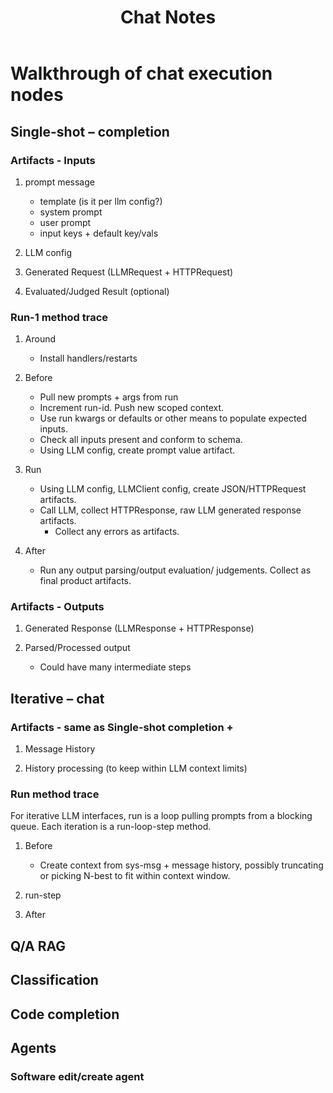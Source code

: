 #+title: Chat Notes
* Walkthrough of chat execution nodes
** Single-shot -- completion
*** Artifacts - Inputs
**** prompt message
- template (is it per llm config?)
- system prompt
- user prompt
- input keys + default key/vals
**** LLM config
**** Generated Request (LLMRequest + HTTPRequest)
**** Evaluated/Judged Result (optional)
*** Run-1 method trace
**** Around
- Install handlers/restarts

**** Before
- Pull new prompts + args from run
- Increment run-id. Push new scoped context.
- Use run kwargs or defaults or other means to populate expected inputs.
- Check all inputs present and conform to schema.
- Using LLM config, create prompt value artifact.
**** Run
- Using LLM config, LLMClient config, create JSON/HTTPRequest artifacts.
- Call LLM, collect HTTPResponse, raw LLM generated response artifacts.
  - Collect any errors as artifacts.
**** After
- Run any output parsing/output evaluation/ judgements. Collect as final product artifacts.
*** Artifacts - Outputs
**** Generated Response (LLMResponse + HTTPResponse)
**** Parsed/Processed output
- Could have many intermediate steps
** Iterative -- chat
*** Artifacts - same as Single-shot completion +
**** Message History
**** History processing (to keep within LLM context limits)
*** Run method trace
For iterative LLM interfaces, run is a loop pulling prompts from a blocking queue.
Each iteration is a run-loop-step method.
**** Before
- Create context from sys-msg + message history, possibly truncating or picking N-best to fit within context window.
**** run-step
**** After
** Q/A RAG
** Classification
** Code completion
** Agents
*** Software edit/create agent
